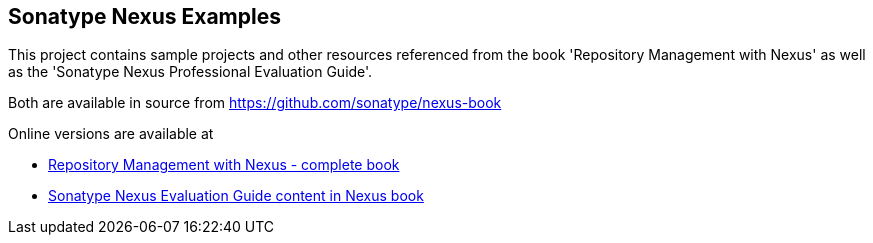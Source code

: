 

== Sonatype Nexus Examples 

This project contains sample projects and other resources referenced from the book 'Repository Management with Nexus' as well as the 'Sonatype Nexus Professional Evaluation Guide'.

Both are available in source from https://github.com/sonatype/nexus-book

Online versions are available at

* http://www.sonatype.com/Support/Books/Repository-Management-with-Nexus[Repository Management with Nexus - complete book]

* http://www.sonatype.com/books/nexus-book/reference/eval.html[Sonatype Nexus Evaluation Guide content in Nexus book]

